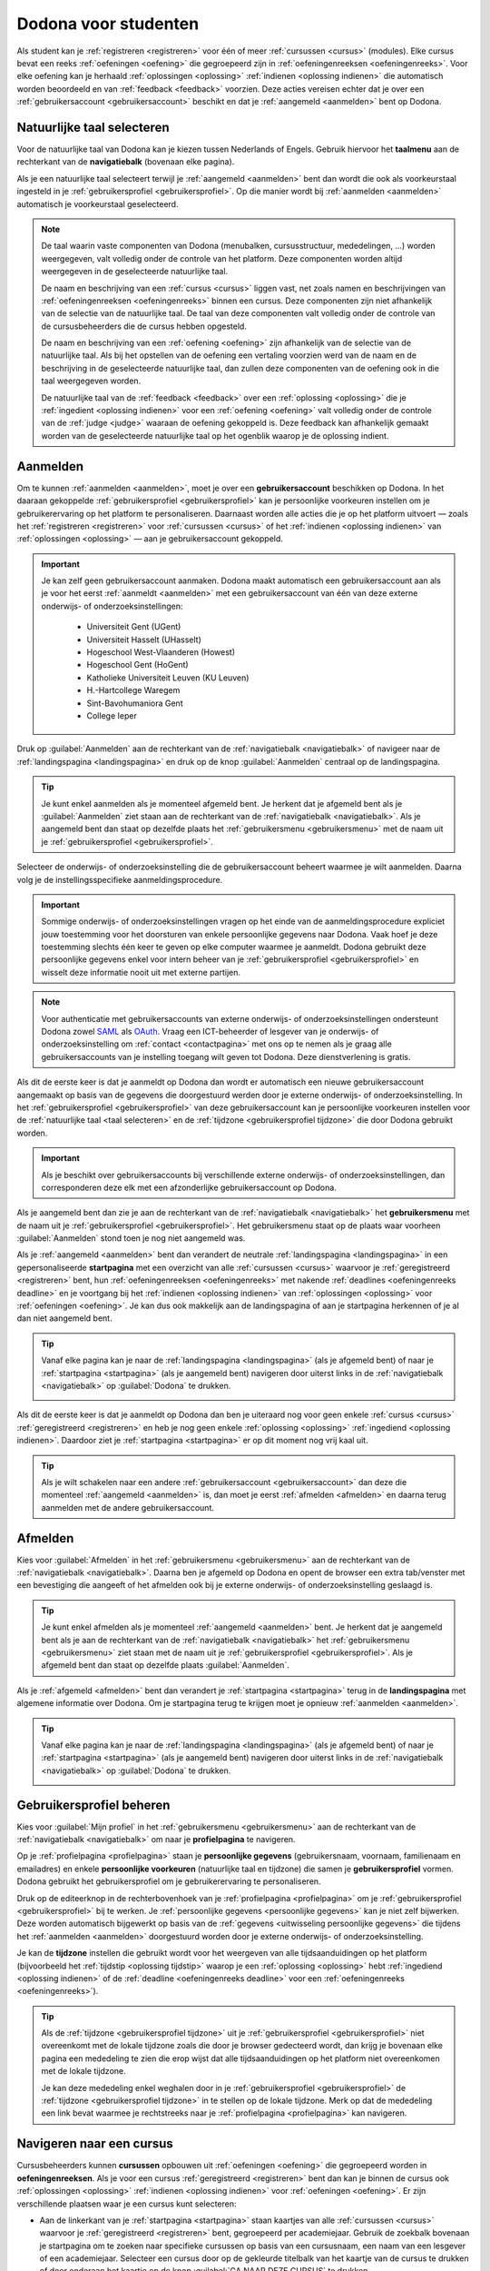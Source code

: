 .. _for_students:

.. TODO:tutorial-update: overwegen om hoofdstuk op te bouwen rond de componenten van Dodona (landingspagina, startpagina, cursusoverzicht, cursuspagina, oefeningpagina, feedbackpagina) in plaats van rond de acties die een gebruiker op het platform kan doen; zou het misschien ook iets eenvoudiger maken om per component op te lijsten wat de extra's zijn voor admins, stafleden en cursusbeheerders

Dodona voor studenten
=====================

Als student kan je :ref:`registreren <registreren>` voor één of meer :ref:`cursussen <cursus>` (modules). Elke cursus bevat een reeks :ref:`oefeningen <oefening>` die gegroepeerd zijn in :ref:`oefeningenreeksen <oefeningenreeks>`. Voor elke oefening kan je herhaald :ref:`oplossingen <oplossing>` :ref:`indienen <oplossing indienen>` die automatisch worden beoordeeld en van :ref:`feedback <feedback>` voorzien. Deze acties vereisen echter dat je over een :ref:`gebruikersaccount <gebruikersaccount>` beschikt en dat je :ref:`aangemeld <aanmelden>` bent op Dodona.

.. TODO:tutorial-update: overweeg om de meer neutrale term "module" te gebruiken in plaats van de term "cursus"


.. _taalmenu:
.. _navigatiebalk:
.. _taal selecteren:

Natuurlijke taal selecteren
---------------------------

Voor de natuurlijke taal van Dodona kan je kiezen tussen Nederlands of Engels. Gebruik hiervoor het **taalmenu** aan de rechterkant van de **navigatiebalk** (bovenaan elke pagina).

.. image:: choose_language.nl.png

.. TODO:screenshot-update: overwegen om bijschriften toe te voegen aan afbeeldingen

Als je een natuurlijke taal selecteert terwijl je :ref:`aangemeld <aanmelden>` bent dan wordt die ook als voorkeurstaal ingesteld in je :ref:`gebruikersprofiel <gebruikersprofiel>`. Op die manier wordt bij :ref:`aanmelden <aanmelden>` automatisch je voorkeurstaal geselecteerd.

.. note::

    De taal waarin vaste componenten van Dodona (menubalken, cursusstructuur, mededelingen, …) worden weergegeven, valt volledig onder de controle van het platform. Deze componenten worden altijd weergegeven in de geselecteerde natuurlijke taal.

    De naam en beschrijving van een :ref:`cursus <cursus>` liggen vast, net zoals namen en beschrijvingen van :ref:`oefeningenreeksen <oefeningenreeks>` binnen een cursus. Deze componenten zijn niet afhankelijk van de selectie van de natuurlijke taal. De taal van deze componenten valt volledig onder de controle van de cursusbeheerders die de cursus hebben opgesteld.

    .. TODO:feature-missing: nagaan of cursusinhoud taalafhankelijk kan gemaakt worden

    De naam en beschrijving van een :ref:`oefening <oefening>` zijn afhankelijk van de selectie van de natuurlijke taal. Als bij het opstellen van de oefening een vertaling voorzien werd van de naam en de beschrijving in de geselecteerde natuurlijke taal, dan zullen deze componenten van de oefening ook in die taal weergegeven worden.

    De natuurlijke taal van de :ref:`feedback <feedback>` over een :ref:`oplossing <oplossing>` die je :ref:`ingedient <oplossing indienen>` voor een :ref:`oefening <oefening>` valt volledig onder de controle van de :ref:`judge <judge>` waaraan de oefening gekoppeld is. Deze feedback kan afhankelijk gemaakt worden van de geselecteerde natuurlijke taal op het ogenblik waarop je de oplossing indient.

.. TODO:feature-update: standaardtaal instellen op Engels
.. TODO:feature-update: restyling van landingspagina; tekst bevat zelfs nog een expliciete verwijzing naar UGent
.. TODO:feature-update: link naar oefeningen nodig in navigatiebalk op landingspagina?

.. TODO:tutorial-missing: eventueel uitleggen hoe initiële instelling van de taal gebeurt; eventueel heuristiek hiervoor verfijnen indien nodig
.. TODO:tutorial-missing: aangeven waarop wordt teruggevallen indien geen vertaling voorhanden is van de naam en de beschrijving van de oefening voor de natuurlijke taal die werd ingesteld


.. _gebruikersaccount:
.. _aanmelden:

Aanmelden
---------

Om te kunnen :ref:`aanmelden <aanmelden>`, moet je over een **gebruikersaccount** beschikken op Dodona. In het daaraan gekoppelde :ref:`gebruikersprofiel <gebruikersprofiel>` kan je persoonlijke voorkeuren instellen om je gebruikerervaring op het platform te personaliseren. Daarnaast worden alle acties die je op het platform uitvoert — zoals het :ref:`registreren <registreren>` voor :ref:`cursussen <cursus>` of het :ref:`indienen <oplossing indienen>` van :ref:`oplossingen <oplossing>` — aan je gebruikersaccount gekoppeld.

.. important::

    Je kan zelf geen gebruikersaccount aanmaken. Dodona maakt automatisch een gebruikersaccount aan als je voor het eerst :ref:`aanmeldt <aanmelden>` met een gebruikersaccount van één van deze externe onderwijs- of onderzoeksinstellingen:

      * Universiteit Gent (UGent)
      * Universiteit Hasselt (UHasselt)
      * Hogeschool West-Vlaanderen (Howest)
      * Hogeschool Gent (HoGent)
      * Katholieke Universiteit Leuven (KU Leuven)
      * H.-Hartcollege Waregem
      * Sint-Bavohumaniora Gent
      * College Ieper

Druk op :guilabel:`Aanmelden` aan de rechterkant van de :ref:`navigatiebalk <navigatiebalk>` of navigeer naar de :ref:`landingspagina <landingspagina>` en druk op de knop :guilabel:`Aanmelden` centraal op de landingspagina.

.. image:: login.nl.png

.. tip::

    Je kunt enkel aanmelden als je momenteel afgemeld bent. Je herkent dat je afgemeld bent als je :guilabel:`Aanmelden` ziet staan aan de rechterkant van de :ref:`navigatiebalk <navigatiebalk>`. Als je aangemeld bent dan staat op dezelfde plaats het :ref:`gebruikersmenu <gebruikersmenu>` met de naam uit je :ref:`gebruikersprofiel <gebruikersprofiel>`.

Selecteer de onderwijs- of onderzoeksinstelling die de gebruikersaccount beheert waarmee je wilt aanmelden. Daarna volg je de instellingsspecifieke aanmeldingsprocedure.

.. image:: institution.nl.png

.. important::

    Sommige onderwijs- of onderzoeksinstellingen vragen op het einde van de aanmeldingsprocedure expliciet jouw toestemming voor het doorsturen van enkele persoonlijke gegevens naar Dodona. Vaak hoef je deze toestemming slechts één keer te geven op elke computer waarmee je aanmeldt. Dodona gebruikt deze persoonlijke gegevens enkel voor intern beheer van je :ref:`gebruikersprofiel <gebruikersprofiel>` en wisselt deze informatie nooit uit met externe partijen.

.. note::

    Voor authenticatie met gebruikersaccounts van externe onderwijs- of onderzoeksinstellingen ondersteunt Dodona zowel `SAML <https://nl.wikipedia.org/wiki/Security_Assertion_Markup_Language>`_ als `OAuth <https://nl.wikipedia.org/wiki/OAuth>`_. Vraag een ICT-beheerder of lesgever van je onderwijs- of onderzoeksinstelling om :ref:`contact <contactpagina>` met ons op te nemen als je graag alle gebruikersaccounts van je instelling toegang wilt geven tot Dodona. Deze dienstverlening is gratis.

.. _uitwisseling persoonlijke gegevens:

Als dit de eerste keer is dat je aanmeldt op Dodona dan wordt er automatisch een nieuwe gebruikersaccount aangemaakt op basis van de gegevens die doorgestuurd werden door je externe onderwijs- of onderzoeksinstelling. In het :ref:`gebruikersprofiel <gebruikersprofiel>` van deze gebruikersaccount kan je persoonlijke voorkeuren instellen voor de :ref:`natuurlijke taal <taal selecteren>` en de :ref:`tijdzone <gebruikersprofiel tijdzone>` die door Dodona gebruikt worden.

.. important::

    Als je beschikt over gebruikersaccounts bij verschillende externe onderwijs- of onderzoeksinstellingen, dan corresponderen deze elk met een afzonderlijke gebruikersaccount op Dodona.

.. _gebruikersmenu:

Als je aangemeld bent dan zie je aan de rechterkant van de :ref:`navigatiebalk <navigatiebalk>` het **gebruikersmenu** met de naam uit je :ref:`gebruikersprofiel <gebruikersprofiel>`. Het gebruikersmenu staat op de plaats waar voorheen :guilabel:`Aanmelden` stond toen je nog niet aangemeld was.

.. image:: user_menu.nl.png

.. TODO:screenshot-update: alle screenshots van acties/views die een aangemelde gebruiker kan uitvoeren zouden best geprefixed worden met de rol van de gebruiker, omdat verschillende rollen vaak ook een andere weergave krijgen; de naamgeving wordt dan <action/view>.<lang>.png voor screenshots waar geen gebruiker aangemeld is of waarvan de actie/view niet afhangt van de rol van de gebruiker, student.<action/view>.<lang>.png voor een screenshot van een aangemelde gebruiker met de rol student, staff.<action/view>.<lang>.png voor een screenshot van een aangemelde gebruiker met de rol staff, course-admin.<action/view>.<lang>.png voor een screenshot van een aangemelde gebruiker met de rol course-admin en zeus.<action/view>.<lang>.png voor een screenshot van een aangemelde gebruiker met de rol zeus

.. TODO:feature-update: nagaan of we onder de naam van de gebruiker in de navigatiebalk in het klein ook de naam van de instelling kunnen zetten waaraan de gebruiker verbonden is; op die manier kan een gebruiker met accounts van meerdere instellingen zien met welke account hij momenteel is ingelogd

.. TODO:tutorial-update: extra witruimte tussen vorige figuur en volgende paragraaf in HTML versie
.. TODO:tutorial-update: paragraaf dit volgt op vorige figuur heeft aan het begin van de eerste zin een klein beetje insprong in de LaTeX versie die weg zou moeten

.. _startpagina:

Als je :ref:`aangemeld <aanmelden>` bent dan verandert de neutrale :ref:`landingspagina <landingspagina>` in een gepersonaliseerde **startpagina** met een overzicht van alle :ref:`cursussen <cursus>` waarvoor je :ref:`geregistreerd <registreren>` bent, hun :ref:`oefeningenreeksen <oefeningenreeks>` met nakende :ref:`deadlines <oefeningenreeks deadline>` en je voortgang bij het :ref:`indienen <oplossing indienen>` van :ref:`oplossingen <oplossing>` voor :ref:`oefeningen <oefening>`. Je kan dus ook makkelijk aan de landingspagina of aan je startpagina herkennen of je al dan niet aangemeld bent.

.. tip::

    Vanaf elke pagina kan je naar de :ref:`landingspagina <landingspagina>` (als je afgemeld bent) of naar je :ref:`startpagina <startpagina>` (als je aangemeld bent) navigeren door uiterst links in de :ref:`navigatiebalk <navigatiebalk>` op :guilabel:`Dodona` te drukken.

    .. image:: navigate_to_homepage.nl.png

Als dit de eerste keer is dat je aanmeldt op Dodona dan ben je uiteraard nog voor geen enkele :ref:`cursus <cursus>` :ref:`geregistreerd <registreren>` en heb je nog geen enkele :ref:`oplossing <oplossing>` :ref:`ingediend <oplossing indienen>`. Daardoor ziet je :ref:`startpagina <startpagina>` er op dit moment nog vrij kaal uit.

.. image:: homepage.nl.png

.. tip::

    Als je wilt schakelen naar een andere :ref:`gebruikersaccount <gebruikersaccount>` dan deze die momenteel :ref:`aangemeld <aanmelden>` is, dan moet je eerst :ref:`afmelden <afmelden>` en daarna terug aanmelden met de andere gebruikersaccount.

.. TODO:tutorial-missing: beschrijving van speciale manier van aanmelden voor gebruikers met een tijdelijk account, inclusief de medeling voor gebruikers die over een tijdelijk account beschikken; nu we werken met meerdere identity providers moet de beschrijving van die boodschap ook bijgewerkt worden (verwijst nu nog naar UGent)


.. _afmelden:

Afmelden
--------

Kies voor :guilabel:`Afmelden` in het :ref:`gebruikersmenu <gebruikersmenu>` aan de rechterkant van de :ref:`navigatiebalk <navigatiebalk>`. Daarna ben je afgemeld op Dodona en opent de browser een extra tab/venster met een bevestiging die aangeeft of het afmelden ook bij je externe onderwijs- of onderzoeksinstelling geslaagd is.

.. image:: sign_out.nl.png

.. _landingspagina:

.. tip::

    Je kunt enkel afmelden als je momenteel :ref:`aangemeld <aanmelden>` bent. Je herkent dat je aangemeld bent als je aan de rechterkant van de :ref:`navigatiebalk <navigatiebalk>` het :ref:`gebruikersmenu <gebruikersmenu>` ziet staan met de naam uit je :ref:`gebruikersprofiel <gebruikersprofiel>`. Als je afgemeld bent dan staat op dezelfde plaats :guilabel:`Aanmelden`.

Als je :ref:`afgemeld <afmelden>` bent dan verandert je :ref:`startpagina <startpagina>` terug in de **landingspagina** met algemene informatie over Dodona. Om je startpagina terug te krijgen moet je opnieuw :ref:`aanmelden <aanmelden>`.

.. image:: landingpage.nl.png

.. tip::

    Vanaf elke pagina kan je naar de :ref:`landingspagina <landingspagina>` (als je afgemeld bent) of naar je :ref:`startpagina <startpagina>` (als je aangemeld bent) navigeren door uiterst links in de :ref:`navigatiebalk <navigatiebalk>` op :guilabel:`Dodona` te drukken.

    .. image:: navigate_to_homepage.nl.png


.. _profielpagina:

Gebruikersprofiel beheren
-------------------------

Kies voor :guilabel:`Mijn profiel` in het :ref:`gebruikersmenu <gebruikersmenu>` aan de rechterkant van de :ref:`navigatiebalk <navigatiebalk>` om naar je **profielpagina** te navigeren.

.. TODO:screenshot-missing: screenshot van het selecteren van mijn profiel in het gebruikersmenu

.. _persoonlijke gegevens:
.. _gebruikersprofiel:

Op je :ref:`profielpagina <profielpagina>` staan je **persoonlijke gegevens** (gebruikersnaam, voornaam, familienaam en emailadres) en enkele **persoonlijke voorkeuren** (natuurlijke taal en tijdzone) die samen je **gebruikersprofiel** vormen. Dodona gebruikt het gebruikersprofiel om je gebruikerervaring te personaliseren.

.. image:: edit_profile.nl.png

.. TODO:screenshot-update: bovenstaande screenshot moet vervangen worden door een screenshot van het selecteren van mijn profiel in het gebruikersmenu; de figuur die hier staat werd verplaatst na onderstaande paragraaf

.. TODO:feature-update: studentennummer is UGent-specifiek en hoort niet langer thuis in het gebruikersprofiel na de verruiming naar andere identity providers
.. TODO:feature-update: lijst alle cursussen van de gebruiker op in een afzonderlijk paneel (tab) waarin de listview voor de cursussen gebruikt wordt
.. TODO:feature-update: lijst alle oefeningen waaraan gebruiker gewerkt heeft op in een afzonderlijk paneel waarin een listview voor de oefeningen gebruikt wordt; gebruik tabs of filtering zodat de gebruiker snel kan zien welke oefeningen afgewerkt zijn en aan welke zij nog moet werken; eventueel aanvullen met statistieken over aantal opgeloste oefeningen
.. TODO:feature-update: lijst alle oplossingen van de gebruiker op in een afzonderlijk paneel waarin een listview voor de oplossingen gebruikt wordt; laat toe om te zoeken in de oplossingen; eventueel aanvullen met statistieken over aantal oplossingen
.. TODO:feature-update: algemene learning analytics van gebruiker toevoegen aan gebruikersprofiel

.. _gebruikersprofiel bijwerken:

Druk op de editeerknop in de rechterbovenhoek van je :ref:`profielpagina <profielpagina>` om je :ref:`gebruikersprofiel <gebruikersprofiel>` bij te werken. Je :ref:`persoonlijke gegevens <persoonlijke gegevens>` kan je niet zelf bijwerken. Deze worden automatisch bijgewerkt op basis van de :ref:`gegevens <uitwisseling persoonlijke gegevens>` die tijdens het :ref:`aanmelden <aanmelden>` doorgestuurd worden door je externe onderwijs- of onderzoeksinstelling.

.. image:: edit_profile.nl.png

.. _gebruikersprofiel tijdzone:

Je kan de **tijdzone** instellen die gebruikt wordt voor het weergeven van alle tijdsaanduidingen op het platform (bijvoorbeeld het :ref:`tijdstip <oplossing tijdstip>` waarop je een :ref:`oplossing <oplossing>` hebt :ref:`ingediend <oplossing indienen>` of de :ref:`deadline <oefeningenreeks deadline>` voor een :ref:`oefeningenreeks <oefeningenreeks>`).

.. image:: edit_timezone.nl.png

.. TODO:tutorial-missing: eventueel aangeven op welke manier de tijdzone werd ingesteld bij het aanmaken van je gebruikersaccount

.. tip::

    Als de :ref:`tijdzone <gebruikersprofiel tijdzone>` uit je :ref:`gebruikersprofiel <gebruikersprofiel>` niet overeenkomt met de lokale tijdzone zoals die door je browser gedecteerd wordt, dan krijg je bovenaan elke pagina een mededeling te zien die erop wijst dat alle tijdsaanduidingen op het platform niet overeenkomen met de lokale tijdzone.

    .. image:: wrong_timezone.nl.png

    Je kan deze mededeling enkel weghalen door in je :ref:`gebruikersprofiel <gebruikersprofiel>` de :ref:`tijdzone <gebruikersprofiel tijdzone>` in te stellen op de lokale tijdzone. Merk op dat de mededeling een link bevat waarmee je rechtstreeks naar je :ref:`profielpagina <profielpagina>` kan navigeren.

.. TODO:feature-missing: feature toevoegen waarmee je bij het bijwerken van het gebruikersprofiel meteen de tijdzone kan instellen op de lokale tijdzone zoals die door je browser gedetecteerd wordt
.. TODO:feature-missing: voorkeur voor natuurlijke taal zou ook moeten weergegeven worden in het gebruikersprofiel; die voorkeur zou daar ook moeten kunnen bijgewerkt worden

.. TODO:tutorial-missing: beschrijving van API tokens toevoegen


.. _cursus:
.. _cursus selecteren:
.. _oefeningenreeks:

Navigeren naar een cursus
-------------------------

Cursusbeheerders kunnen **cursussen** opbouwen uit :ref:`oefeningen <oefening>` die gegroepeerd worden in **oefeningenreeksen**. Als je voor een cursus :ref:`geregistreerd <registreren>` bent dan kan je binnen de cursus ook :ref:`oplossingen <oplossing>` :ref:`indienen <oplossing indienen>` voor :ref:`oefeningen <oefening>`. Er zijn verschillende plaatsen waar je een cursus kunt selecteren:

* Aan de linkerkant van je :ref:`startpagina <startpagina>` staan kaartjes van alle :ref:`cursussen <cursus>` waarvoor je :ref:`geregistreerd <registreren>` bent, gegroepeerd per academiejaar. Gebruik de zoekbalk bovenaan je startpagina om te zoeken naar specifieke cursussen op basis van een cursusnaam, een naam van een lesgever of een academiejaar. Selecteer een cursus door op de gekleurde titelbalk van het kaartje van de cursus te drukken of door onderaan het kaartje op de knop :guilabel:`GA NAAR DEZE CURSUS` te drukken.

  .. TODO:screenshot-missing: screenshot van startpagina met minstens vijf cursussen waarvoor gebruiker geregistreerd is (zodat zoekbalk getoond wordt)

  .. TODO:feature-update: academiejaar is terminologie die enkel in het hoger onderwijs gebruikt wordt; secundair onderwijs zou hier de term "schooljaar" gebruiken; zoeken naar generiekere oplossing in Dodona door bijvoorbeeld de begin- en einddatum van een module in te stellen, en dan een weergave te zien met modules die actief zijn, modules die afgelopen zijn en modules die in de toekomst zullen lopen

  .. TODO:tutorial-missing: ergens moeten we ook een plaats zoeken om de volledige uitleg te geven van de cards voor de cursussen; welke onderdelen vind een gebruiker terug op zo een card: naam cursus, academiejaar, naam lesgever(s), statistieken (aantal ingezonden oplossingen, aantal oefeningen correct opgelost), oefeningenreeksen met nakende deadlines; misschien moet dit in een nieuwe sectie "Voortgang en deadlines opvolgen"

* Het :ref:`gebruikersmenu <gebruikersmenu>` aan de rechterkant van de :ref:`navigatiebalk <navigatiebalk>` bevat onder de hoofding :guilabel:`Mijn vakken` een lijst met alle :ref:`cursussen <cursus>` waarvoor je :ref:`geregistreerd <registreren>` bent. Deze lijst is beperkt tot de cursussen van het meest recente academiejaar waarvoor je voor een cursus geregistreerd bent. Omdat de navigatiebalk op elke pagina beschikbaar is, vormt dit een snelle manier om één van de cursussen uit deze lijst te selecteren zonder dat je eerst naar je :ref:`startpagina <startpagina>` moet navigeren.

  .. image:: my_courses.nl.png

  .. TODO:screenshot-update: gebruikersmenu is niet opengeklapt waardoor pijl in het luchtledige wijst

* .. _paneel wachten op goedkeuring:

  Als je nog :ref:`registratieverzoeken <registratieverzoek>` voor :ref:`cursussen <cursus>` hebt openstaan die wachten op goedkeuring van een cursusbeheerder, dan vind je deze cursussen in het paneel :guilabel:`Wachten op goedkeuring` in de rechterkolom van je :ref:`startpagina <startpagina>`. Je kan één van deze cursussen selecteren door op de naam van de cursus te drukken.

  .. TODO:screenshot-missing: screenshot van startpagina met pijl naar paneel met cursussen die wachten op goedkeuring

* Op je :ref:`profielpagina <profielpagina>` staat een lijst met alle :ref:`cursussen <cursus>` waarvoor je :ref:`geregistreerd <registreren>` bent of waarvoor je nog een :ref:`registratieverzoek <registratieverzoek>` hebt openstaan dat wacht op goedkeuring van een cursusbeheerder. Je kan één van deze cursussen selecteren door op de naam van de cursus te drukken.

  .. TODO:screenshot-missing: screenshot van profielpagina met lijst van cursussen

  .. TODO:feature-missing: listview op profielpagina met cursussen waarvoor de gebruiker geregistreerd is en cursussen waarvoor de gebruiker nog een registratieverzoek heeft openstaan.

* .. _cursusoverzicht:

  Het **cursusoverzicht** bevat alle beschikbare :ref:`cursussen <cursus>`, gegroepeerd per academiejaar. Navigeer naar het cursusoverzicht door te drukken op de knop :guilabel:`MEER CURSUSSEN …` onderaan in de rechterkolom op je :ref:`startpagina <startpagina>`. Als je nog voor geen enkele cursus :ref:`geregistreerd <registreren>` bent, dan kan je als alternatief ook drukken op de knop :guilabel:`VERKEN CURSUSSEN` naast de afbeelding op je startpagina.

  .. TODO:feature-update: optie "cursussen" of "cursusoverzicht" zou beschikbaar moeten zijn in het gebruikersmenu, in plaats van de tab "Admin" zoals nu het geval is; op die manier krijgt de student vanaf elke pagina rechtstreeks toegang tot het cursusoverzicht
  .. TODO:feature-update: vervang de tekst op de knop "MEER CURSUSSEN …" in de rechterkolom van de startpagina door de tekst "CURSUSOVERZICHT"; misschien wordt deze knop zelfs overbodig als er een item wordt toegevoegd aan het gebruikersmenu

  .. image:: explore_courses.nl.png

  .. TODO:screenshot-update: blijft de feature met "cursussen" in de navigatiebalk behouden? indien niet, dan moet de pijl weg in de screenshot; anders moet deze optie ook in de tekst besproken worden

  Gebruik de zoekbalk bovenaan het cursusoverzicht om te zoeken naar specifieke cursussen op basis van een cursusnaam, een naam van een lesgever of een academiejaar. Selecteer een cursus door op de gekleurde titelbalk van het kaartje van de cursus te drukken of door onderaan het kaartje op de knop :guilabel:`GA NAAR DEZE CURSUS` te drukken.

  .. TODO:tutorial-missing: uitleggen hoe studenten kunnen zien welke cursussen open staan voor registratie, en voor welke cursussen een registratieverzoek moet ingediend worden; op die ogenblik lijkt dit nog niet te zien in het cursusoverzicht

  .. image:: courses.nl.png

  .. TODO:screenshot-update: werk met volwaardige cursussen in plaats van dummy cursussen

  .. TODO:tutorial-missing: uitleg over gebruikte symbolen op kaartje van een cursus in het cursusoverzicht en op je startpagina

.. _cursuspagina:

Na :ref:`selectie <cursus selecteren>` van een :ref:`cursus <cursus>` navigeer je naar de **cursuspagina**.

.. image:: deadline_series.nl.png

.. _oefeningenreeks deadline:

Aan de bovenkant van de :ref:`cursuspagina <cursuspagina>` staat een beschrijving van de :ref:`cursus <cursus>`. Daaronder staan de :ref:`oefeningenreeksen <oefeningenreeks>` met de :ref:`oefeningen <oefening>` van de cursus. Voor elke oefeningenreeks kan er door een cursusbeheerder optioneel een **deadline** ingesteld zijn die dan naast de naam van de oefening wordt weergegeven. Bij weergave van de deadline wordt rekening gehouden met de :ref:`tijdzone <gebruikersprofiel tijdzone>` uit je :ref:`gebruikersprofiel <gebruikersprofiel>`. Deadlines worden in het groen weergegeven als ze nog niet verstreken zijn, en in het rood als ze reeds verstreken zijn.

.. tip::

    Als je binnen een :ref:`cursus <cursus>` aan het werken bent dan verschijnt de naam van de cursus naast :guilabel:`Dodona` aan de linkerkant van de :ref:`navigatiebalk <navigatiebalk>`. Door in de navigatiebalk op de naam van de cursus te drukken, navigeer je terug naar de bovenkant van de :ref:`cursuspagina <cursuspagina>`.

  .. TODO:screenshot-missing: screenshot van navigatiebalk met naam van cursus in breadcrumb

.. TODO:feature-update: Blijkbaar is de terminologie die gebruikt wordt voor de status voor een gebruiker van een oefening in een oefeningenreeks en voor de status van een oplossing niet dezelfde, terwijl de eerst doorgaans toch van de tweede wordt afgeleid; zo zien we bijvoorbeeld de combinatie correct/Correct (let op het verschil in hoofdletter) en verkeerd/Fout. We kunnen deze terminologie beter consistent maken.

Onder de naam van een :ref:`oefeningenreeks <oefeningenreeks>` staat optioneel een beschrijving, met daaronder een oplijsting van alle :ref:`oefeningen <oefening>` uit de reeks. De lijst toont voor elke oefening :ref:`statistieken <oefeningenreeks statistieken>` en je :ref:`status <oefening status>`. Vóór elke oefening in de lijst staat ook een :ref:`icoontje <oefening icoontje>` dat correspondeert met je status voor de oefening.

.. belangrijk::

    Dezelfde :ref:`oefening <oefening>` kan voorkomen in meerdere :ref:`cursussen <cursus>`. De :ref:`statistieken <oefeningenreeks statistieken>` en je :ref:`status <oefening status>` voor de oefening zijn dan doorgaans niet hetzelfde omdat ze voor elke cursus afzonderlijk bepaald worden en je telkens :ref:`oplossingen <oplossing>` :ref:`indient <oplossing indienen>` binnen een bepaalde cursus.

    Dezelfde :ref:`oefening <oefening>` kan ook voorkomen in meerdere :ref:`oefeningenreeksen <oefeningenreeks>` van een :ref:`cursus <cursus>`. Ook dan zijn de :ref:`statistieken <oefeningenreeks statistieken>` en je :ref:`status <oefening status>` voor de oefening niet noodzakelijk hetzelfde omdat de status afhangt van de :ref:`deadlines <oefeningenreeks deadline>` van de oefeningenreeksen. Als er geen deadline werd ingesteld of als dezelfde deadline werd ingesteld voor de oefeningenreeksen, dan zijn de statistieken en je status voor de oefening per definitie wel hetzelfde.

.. _oefeningenreeks statistieken:

De **statistieken** van een :ref:`oefening <oefening>` uit een :ref:`oefeningenreeks <oefeningenreeks>` bestaan uit twee getallen :math:`c/i`. Daarbij staat :math:`i` voor het aantal gebruikers (studenten en cursusbeheerders) dat in de cursus al minstens één :ref:`oplossing <oplossing>` heeft :ref:`ingediend <oplossing indienen>` voor de oefening en :math:`c` voor het aantal gebruikers (studenten en cursusbeheerders) dat in de cursus al minstens één *correcte* oplossing heeft ingediend voor de oefening.

.. _oefening status:
.. _oefening icoontje:

Je **status** voor een :ref:`oefening <oefening>` uit een :ref:`oefeningenreeks <oefeningenreeks>` wordt bepaald op basis van de :ref:`oplossing <oplossing>` die je als laatste in de :ref:`cursus <cursus>` hebt :ref:`ingediend <oplossing indienen>` voor de oefening. Als er een :ref:`deadline <oefeningenreeks deadline>` werd ingesteld voor de oefeningenreeks, dan is dit de laatst ingediende oplossing voorafgaand aan de deadline. In de oefeningenreeks zie je vóór elke oefening ook een **icoontje** dat correspondeert met je status voor de oefening. Als je in een oefeningenreeks drukt op je status voor een oefening, dan navigeer je naar de :ref:`oplossing <oplossing>` die gebruikt werd om de status te bepalen (als je effectief een oplossing hebt ingediend op basis waarvan de status kon bepaald worden).

Mogelijke weergaven van je :ref:`status <oefening status>` vóór het verstrijken van de :ref:`deadline <oefeningenreeks deadline>` of als er geen deadline is ingesteld:

.. list-table::
  :header-rows: 1

  * - status
    - icoontje
    - weergegeven als je

  * - :guilabel:`niet opgelost`
    - .. image::
    - geen :ref:`oplossing <oplossing>` hebt :ref:`ingediend <oplossing indienen>` (vóór de :ref:`deadline <oefeningenreeks deadline>`)

  * - :ref:`status <oplossing status>` van laatst ingediende :ref:`oplossing <oplossing>`
    - .. image::
    - minstens één :ref:`oplossing <oplossing>` hebt :ref:`ingediend <oplossing indienen>` (vóór de :ref:`deadline <oefeningenreeks deadline>`)

.. TODO:screenshot-missing: iconen toevoegen die corresponderen met elke status

Mogelijke weergaven van je :ref:`status <oefening status>` nadat de :ref:`deadline <oefeningenreeks deadline>` verstreken is:

.. list-table::
  :header-rows: 1

  * - status
    - icoontje
    - weergegeven als je

  * - :guilabel:`correct` (groen)
    - .. image::
    - laatst :ref:`ingediende <oplossing indienen>` :ref:`oplossing <oplossing>` vóór de :ref:`deadline <oefeningenreeks deadline>` correct is

  * - :guilabel:`deadline gemist` (rood)
    - .. image::
    - geen :ref:`oplossingen <oplossing>` hebt :ref:`ingediend <oplossing indienen>` vóór de :ref:`deadline <oefeningenreeks deadline>` of als je laatst ingediende oplossing vóór de deadline niet correct is

.. TODO:screenshot-missing: iconen toevoegen die corresponderen met elke status

.. important::

    Als je **vóór het verstrijken van de deadline** van een :ref:`oefeningenreeks <oefeningenreeks>` een :ref:`oplossing <oplossing>` :ref:`indient <oplossing indienen>` voor een :ref:`oefening <oefening>` uit de oefeningenreeks, dan kan je :ref:`status <oefening status>` voor de oefening in de oefeningenreeks nog wijzigen omdat die status altijd gebaseerd is op je laatst ingediende oplossing vóór de :ref:`deadline <oefeningenreeks deadline>`. Het is dus je eigen verantwoordelijkheid om ervoor te zorgen dat je laatst ingediende oplossing vóór de deadline ook je meest correcte oplossing is. Je kan eventueel een voorgaande :ref:`oplossing <oplossing>` selecteren en :ref:`opnieuw indienen <oplossing opnieuw indienen>`.

    .. _waarschuwingssymbool:

    Dodona toont een **waarschuwingssymbool** naast je :ref:`status <oefening status>` van een :ref:`oefening <oefening>` in een :ref:`oefeningenreeks <oefeningenreeks>` en in de lijst met :ref:`recente oefeningen <recente oefeningen>` op je :ref:`startpagina <startpagina>` als je laatst :ref:`ingediende <oplossing indienen>` :ref:`oplossing <oplossing>` voor de oefening vóór de :ref:`deadline <oefeningenreeks deadline>` van de oefeningenreeks een :ref:`status <oefening status>` heeft die slechter is dan de status van een oplossing voor de oefening die je daarvoor hebt ingediend. Je kan eventueel een voorgaande oplossing selecteren en :ref:`opnieuw indienen <oplossing opnieuw indienen>`.

    .. image:: deadline_series_warning.nl.png

    Als je **na het verstrijken van de deadline** van een :ref:`oefeningenreeks <oefeningenreeks>` een :ref:`oplossing <oplossing>` :ref:`indient <oplossing indienen>` voor een :ref:`oefening <oefening>` uit een :ref:`oefeningenreeks <oefeningenreeks>`, dan zal je :ref:`status <oefening status>` voor de oefening in de oefeningenreeks daardoor nooit wijzigen. Je status voor een oefening in een oefeningenreeks wordt immers bepaald op basis van je laatst ingediende oplossing vóór de :ref:`deadline <oefeningenreeks deadline>`.

.. TODO:tutorial-missing: aangeven wat er expliciet bedoeld wordt met "een status die slechter is dan"

.. _oefeningenreeks menu:

In het menu van een :ref:`oefeningenreeks <oefeningenreeks>` vind je de volgende opties:

:guilabel:`Toon overzicht`

    Toont een overzicht waarin de namen en beschrijvingen van alle :ref:`oefeningen <oefening>` uit de :ref:`oefeningenreeks <oefenigenreeks>` netjes onder elkaar staan. Onder elke beschrijving staat ook je :ref:`status <oefening status>` voor de oefening. Als je op de status drukt dan navigeer je naar de :ref:`oplossing <oplossing>` die gebruikt werd om je status te bepalen (als je effectief een oplossing hebt :ref:`ingediend <oplossing indienen>` op basis waarvan je status kon bepaald worden).

    .. _oefeningenreeks afdrukken:

    .. tip::

        Dit overzicht is handig als je een afgedrukte versie wil van alle :ref:`oefeningen <oefening>` uit een :ref:`oefeningenreeks <oefeningenreeks>`. Dodona voorziet dezelfde verzorgde opmaak als bij het :ref:`afdrukken <oefening afdrukken>` van een individuele oefening.

:guilabel:`Oplossingen downloaden`

    Downloadt een ZIP-bestand dat voor elke :ref:`oefening <oefening>` uit de :ref:`oefeningenreeks <oefeningenreeks>` de :ref:`oplossing <oplossing>` bevat die gebruikt werd om je :ref:`status <oefening status>` voor de oefening te bepalen (als je effectief een oplossing hebt :ref:`ingediend <oplossing indienen>` op basis waarvan je status kon bepaald worden voor de oefening).

.. TODO:feature-update: gedownload ZIP-bestand bevat (lege) bestanden voor alle oefeningen waarvoor geen oplossing werd ingediend; deze bestanden zouden niet mogen voorkomen in het ZIP-bestand
.. TODO:feature-update: gedownload ZIP-bestand bevat bestanden met de extensie .txt voor JavaScript oplossingen en bestanden met de extensie .py voor Python oplossingen; geef JavaScript oplossingen de gebruikelijke extensie .js


.. _manuele registratieprocedure:
.. _registreren:

Registreren voor een cursus
---------------------------

Als je navigeert naar een :ref:`cursus <cursus>` waarvoor je nog niet geregistreerd bent, dan zie je bovenaan de :ref:`cursuspagina <cursuspagina>` een paneel dat aangeeft of en hoe je je voor de cursus kan **registreren**. Hierbij zijn er drie mogelijkheden:

.. TODO:feature-update: toon het registratiepaneel over de volledige breedte aan de bovenkant van de cursuspagina (boven de beschrijving)

* .. _open registratie:

  De :ref:`cursus <cursus>` werkt met **open registratie**, wat betekent dat iedereen voor de cursus kan registreren zonder expliciete goedkeuring van een cursusbeheerder. Druk op de knop :guilabel:`REGISTREREN` om je voor de cursus te registreren.

  .. image:: register.nl.png

  .. TODO:screenshot-update: overal zelfde marge laten rond (boven, onder, links en rechts) de rand van mededeling; kan de screenshot-bot automatisch een bepaalde component uitknippen uit een webpagina, waarbij je ook de marge kan instellen?

* .. _gemodereerde registratie:
  .. _registratieverzoek:

  De :ref:`cursus <cursus>` werkt met **gemodereerde registratie**, wat betekent dat je een **registratieverzoek** kunt indienen dat daarna dient goedgekeurd of afgekeurd te worden door een cursusbeheerder. Pas wanneer je registratieverzoek wordt goedgekeurd, ben je ook effectief geregistreerd voor de cursus. Druk op de knop :guilabel:`REGISTRATIEVERZOEK INDIENEN` om een registratieverzoek voor de cursus in te dienen.

  .. image:: moderated_register.nl.png

  Zolang je registratieverzoek nog niet werd goedgekeurd of afgekeurd door een cursusbeheerder, verschijnt in het paneel bovenaan de :ref:`cursuspagina <cursuspagina>` de boodschap :guilabel:`Je staat al op de wachtlijst.` en wordt de cursus opgelijst in het paneel :guilabel:`Wachten op goedkeuring` in de rechterkolom van je :ref:`startpagina <startpagina>`.

  .. image:: moderated_waiting.nl.png

* .. _gesloten registratie:

  De :ref:`cursus <cursus>` werkt met **gesloten registratie**, wat betekent dat je geen :ref:`registratieverzoek <registratieverzoek>` kunt indienen voor de cursus.

  .. image:: closed_registration.nl.png

.. TODO:feature-update: tekst van gemodereerde registratie vervangen door "Je moet een registratieverzoek indienen dat eerst moet goedgekeurd worden door een cursusbeheerder voor je toegang krijgt tot de cursus." (huidige term "vak" komt nergens anders voor op Dodona)
.. TODO:feature-update: tekst van gemodereerde registratie na indienen van registratieverzoek vervangen door "Je hebt al een registratieverzoek ingediend voor deze cursus. Je krijgt toegang tot de cursus zodra dit registratieverzoek wordt goedgekeurd door een cursusbeheerder."
.. TODO:feature-update: tekst "Je staat al op de wachtlijst." weglaten omdat bovenstaande tekst al aangeeft dat er niet nog eens een registratieverzoek kan ingediend worden; in plaats daarvan moet de student de kans krijgen om zich uit te schrijven uit de cursus (als goedkeuring van het registratieverzoek bijvoorbeeld te lang op zich laat wachten)

.. TODO:tutorial-missing: aangeven wat er gebeurt als een cursusbeheerder de registratie goedkeurt/afkeurt; automatische email naar de student?

.. note::

    Op een :ref:`cursuspagina <cursuspagina>` kan je enkel de beschrijving en de :ref:`oefeningenreeksen <oefeningenreeks>` zien als je voor de :ref:`cursus <cursus>` :ref:`geregistreerd <registreren>` bent of als de cursus werkt met :ref:`open registratie <open registratie>`.

Zodra je voor een :ref:`cursus <cursus>` :ref:`geregistreerd <registreren>` bent, verschijnt er een kaartje van de cursus aan de linkerkant van je :ref:`startpagina <startpagina>` en wordt de cursus opgelijst op je :ref:`profielpagina <profielpagina>`. Als de cursus wordt aangeboden in het meest recente academiejaar waarvoor je voor een cursus geregistreerd bent, dan wordt de cursus ook opgelijst onder :guilabel:`Mijn vakken` in het :ref:`gebruikersmenu <gebruikersmenu>` aan de rechterkant van de :ref:`navigatiebalk <navigatiebalk>`.

.. image:: my_courses.nl.png

.. TODO:tutorial-missing: aangeven wat de statistieken betekenen op het kaartje van de nieuw aangemaakte cursus
.. TODO:tutorial-missing: aangeven wat de statistieken betekenen in het paneel aan de rechterkant van de startpagina
.. TODO:tutorial-missing: behandeling van deadlines moet ergens ander staan.
.. Als er deadlines zijn voor de cursussen waar je bent voor ingeschreven zullen deze ook op de startpagina te zien zijn.

.. _registratielink:

Naast de mogelijkheid om zelf naar een :ref:`cursus <cursus>` te navigeren en op de :ref:`cursuspagina <cursuspagina>` de registratieprocedure te doorlopen, bestaat ook de mogelijkheid dat je een **registratielink** ontvangt (bijvoorbeeld per email van een lesgever). Door op de registratielink te drukken, wordt de registratieprocedure opgestart voor een specifieke cursus en hoef je dus zelf niet meer naar de cursus te navigeren. De registratieprocedure blijft net zoals bij :ref:`manuele registratie <manuele registratieprocedure>` wel afhankelijk van het feit of de cursus werkt met :ref:`open registratie <open registratie>`, :ref:`gemodereerde registratie <gemodereerde registratie>` of :ref:`gesloten registratie <gesloten registratie>`.


.. _uitschrijven:

Uitschrijven uit een cursus
---------------------------

Als je navigeert naar een :ref:`cursus <cursus>` waarvoor je :ref:`geregistreerd <registreren>` bent of waarvoor je nog een :ref:`registratieverzoek <registratieverzoek>` hebt openstaan, dan zie je onder de beschrijving van de cursus op de :ref:`cursuspagina <cursuspagina>` een knop :guilabel:`UITSCHRIJVEN` waarmee je je kunt uitschrijven uit de cursus.

.. image:: unregister.nl.png

Hierdoor verdwijnt het kaartje van de :ref:`cursus <cursus>` aan de linkerkant van je :ref:`startpagina <startpagina>` en wordt de cursus niet langer opgelijst op je :ref:`profielpagina <profielpagina>`. Als de cursus werd opgelijst onder :guilabel:`Mijn vakken` in het :ref:`gebruikersmenu <gebruikersmenu>` aan de rechterkant van de :ref:`navigatiebalk <navigatiebalk>`, dan verdwijnt de cursus ook uit die lijst. Als de cursus werd opgelijst in het paneel :guilabel:`Wachten op goedkeuring` in de rechterkolom van je :ref:`startpagina <startpagina>`, dan verdwijnt de cursus ook uit die lijst.


.. _oefening:
.. _oefening selecteren:

Navigeren naar een oefening
---------------------------

Lesgevers kunnen **oefeningen** opstellen waarvoor je :ref:`oplossingen <oplossing>` kunt :ref:`indienen <oplossing indienen>`. Cursusbeheerders kunnen deze oefeningen aan hun :ref:`cursussen <cursus>` toevoegen. Daardoor zijn er verschillende plaatsen waar je een oefening kunt selecteren:

* Op een :ref:`cursuspagina <cursuspagina>` kan je een :ref:`oefening <oefening>` selecteren uit een :ref:`oefeningenreeks <oefeningenreeks>` door op de naam van de oefening te drukken.

  .. TODO:screenshot-missing: screenshot van oefeningenreeks met pijl naar naam van oefening waarop je kan klikken

  .. TODO:feature-missing: voorzien dat studenten binnen een cursus nog extra oefeningen kunnen selecteren, waarbij de submissions dan ook aan die cursus gelinkt zijn; deze oefeningen moeten dan ook op één of andere manier zichtbaar gemaakt worden op de cursuspagina; kunnen deze extra oefeningen enkel aan de cursus gelinkt worden, of kunnen ze ook aan een specifieke reeks in de cursus gelinkt worden?

* .. _recente oefeningen:

  .. oefening uit reeksen met deadlines selecteren op de startpagina

  Het bovenste paneel in de rechterkolom van je :ref:`startpagina <startpagina>` bevat een lijst :guilabel:`RECENTE OEFENINGEN` met maximaal vijf :ref:`oefeningen <oefening>` waar je het laatst :ref:`oplossingen <oplossing>` voor :ref:`ingediend <oplossing indienen>` hebt over alle cursussen heen. In de lijst zie je vóór elke oefening ook een :ref:`icoontje <oefening icoontje>` dat correspondeert met je :ref:`status <oefening status>` voor de oefening. Selecteer een oefening uit de lijst door op de naam van de oefening te drukken. Op die manier kan je snel oefeningen selecteren waaraan je recent gewerkt hebt.

  .. image:: exercise_submissions_page.nl.png

  .. TODO:screenshot-update: naam van dit screenshot moet beter gekozen worden

.. TODO:tutorial-missing: oefening selecteren uit de lijst met alle beschikbare oefeningen; hiervoor moeten we eerst nog nagaan op welke manier studenten deze lijst te zien krijgen

.. _oefeningpagina:

Na :ref:`selectie <oefening selecteren>` van een :ref:`oefening <oefening>` krijg je de **oefeningpagina** te zien.

.. image:: exercise_start.nl.png

.. TODO:screenshot-update: bijschrift toevoegen aan figuur met link naar oefening op Dodona

.. tip::

    Als je een actie aan het uitvoeren bent op een :ref:`oefening <oefening>` dan verschijnt de naam van de oefening naast :guilabel:`Dodona` aan de linkerkant van de :ref:`navigatiebalk <navigatiebalk>`, eventueel voorafgegaan door de naam van de :ref:`cursus <cursus>` en de naam van de :ref:`oefeningenreeks <oefeningenreeks>` waaruit je de oefening :ref:`geselecteerd <oefening selecteren>` hebt. Door in de navigatiebalk op de naam van de oefening te drukken, navigeer je naar de bovenkant van de :ref:`oefeningpagina <oefeningpagina>`. Door in de navigatiebalk op de naam van de oefeningenreeks te drukken, navigeer je naar de oefeningenreeks op de :ref:`cursuspagina <cursuspagina>`. Door in de navigatiebalk op de naam van de cursus te drukken, navigeer je naar de cursuspagina.

    .. TODO:screenshot-missing: in notitie screenshot met breadcrumbs toevoegen, met pijlen naar de verschillende onderdelen van de breadcrumb

Bovenaan de :ref:`oefeningpagina <oefeningpagina>` staat een paneel met de naam en de beschrijving van de :ref:`oefening <oefening>`. De weergave van deze componenten is afhankelijk van de :ref:`geselecteerde <taal selecteren>` natuurlijk taal. Als bij het opstellen van de oefening een vertaling voorzien werd van de naam en de beschrijving in de geselecteerde natuurlijke taal, dan zullen deze componenten van de oefening ook in die taal weergegeven worden.

.. _oefening afdrukken:

.. tip::

    Dodona voorziet een verzorgde opmaak bij het afdrukken van een :ref:`oefeningpagina <oefeningpagina>`. Daarbij worden sommige componenten die je in een browser te zien krijgt automatisch verborgen bij het afdrukken. Enkel de naam en de beschrijving van de :ref:`oefening <oefening>` worden afgedrukt.

    Bovendien is het mogelijk dat bij het opstellen van de :ref:`oefening <oefening>` bepaalde componenten uit de beschrijving expliciet werden verboren in de afdrukbare versie (bijvoorbeeld interactieve componenten zoals afspeelbare videofragmenten) of dat er extra componenten aan de beschrijving werden toegevoegd die enkel zichtbaar zijn in de afdrukbare versie (bijvoorbeeld een statische afbeelding als alternatief voor een videofragment).

.. TODO:tutorial-missing: eenmaal de sidebar beschikbaar is, moeten we ook aangeven hoe je makkelijk andere oefeningen van dezelfde oefeningenreeks kan selecteren


.. _code editor:
.. _oplossing indienen:

Indienen van een oplossing
--------------------------

.. TODO:tutorial-update: omschrijven wat er gebeurt als je een oplossing wilt indienen zonder dat je aangemeld bent
.. TODO:tutorial-update: omschrijven wat er gebeurt als je een oplossing wilt indienen voor een cursus met open registratie waarvoor je nog niet geregistreerd bent

Op een :ref:`oefeningpagina <oefeningpagina>` staat onder het paneel met de beschrijving van de :ref:`oefening <oefening>` een tweede paneel waarmee je een :ref:`oplossing <oplossing>` kan indienen voor de oefening. Druk hiervoor op de tab :guilabel:`Indienen` als deze tab niet geselecteerd was en plaats de programmacode van je oplossing in de **code editor**. Druk daarna op de indienknop in de rechtbovenhoek van het paneel om je oplossing in te dienen.

.. image:: exercise_before_submit.nl.png

.. tip::

    Voor het schrijven van software maken programmeurs gebruik van een geavanceerde ontwikkelingsomgeving: een zogenaamde `Integrated Development Environment <https://nl.wikipedia.org/wiki/Integrated_development_environment>`_ of kortweg IDE. Voorbeelden hiervan zijn `PyCharm <https://www.jetbrains.com/pycharm/specials/pycharm/pycharm.html>`_ voor `Python <https://www.python.org/>`_ of `IntelliJ IDEA <https://www.jetbrains.com/idea/>`_ voor `Java <https://java.com/>`_. Let wel, het schrijven van programma's in dergelijke omgevingen moet evenwel nog altijd door een programmeur gebeuren. Alleen zijn er heel wat extra hulpmiddelen om het schrijven van programmacode te ondersteunen en om administratie bij te houden die grote softwareprojecten met zich meebrengen.

    Om een aantal belangrijke redenen **raden we ten stelligste af om rechtstreeks programmacode te schrijven in de code editor van Dodona**. In plaats daarvan adviseren we om een IDE te gebruiken voor het schrijven, uitvoeren, testen en debuggen van programmacode. Voer je programmacode eerst uit op een aantal testgevallen om na te gaan dat ze geen grammaticale en logische fouten meer bevat. Gebruik daarvoor bijvoorbeeld de testgevallen die in de beschrijving van de oefening gegeven werden. Aangezien zelfs de meest doorgewinterde programmeur bijna nooit programmacode schrijft die meteen kan uitgevoerd worden zonder fouten te produceren, bieden IDEs heel wat ondersteuning voor het debuggen van programmacode. Leer werken met de debugger van je IDE om daarmee logische fouten op te sporen en daaraan te remediëren in je programmacode.

    Dien je programmacode pas in op Dodona als je ervan overtuigd bent dat ze geen fouten meer bevat en als je ze wilt uittesten op een groter aantal testgevallen. Selecteer hiervoor de programmacode in de code editor van je IDE, kopiëren ze naar het klembord en plak ze daarna in de code editor van Dodona. Op die manier leer je je programmeervaardigheden generiek in te zetten om andere programmeeropdrachten aan te pakken dan enkel de oefeningen uit Dodona.

.. TODO:tutorial-update: bespreken van de mogelijkheid om een plugin te gebruiken of ontwikkelen voor je IDE waarmee je rechtstreeks vanuit de IDE broncode kan indienen op Dodona (voor een bepaalde oefening en in een bepaalde cursus)

Na het :ref:`indienen <oplossing indienen>` van een :ref:`oplossing <oplossing>` wordt automatisch de tab :guilabel:`Oplossingen` geselecteerd. Deze tab bevat een overzicht van alle oplossingen die je in de :ref:`cursus <cursus>` hebt ingediend voor de :ref:`oefening <oefening>`. Deze oplossingen worden in het overzicht opgelijst in omgekeerde chronologische volgorde (meest recente bovenaan), waardoor de oplossing die je net hebt ingediend helemaal bovenaan staat. Het overzicht bevat voor elke oplossing het :ref:`tijdstip van indienen <oplossing tijdstip>`, de :ref:`status <oplossing status>` en een korte :ref:`samenvatting <oplossing samenvatting>` van de :ref:`feedback <feedback>`. In het overzicht zie je vóór elke oplossing ook een :ref:`icoontje <oplossing icoontje>` dat correspondeert met de :ref:`status <oplossing status>` van de oplossing.

.. _oplossing wachtrij:
.. _oplossing beoordelingsproces:

Om overbelasting van het platform tegen te gaan, worden :ref:`oplossingen <oplossing>` niet onmiddellijk beoordeeld na het :ref:`indienen <oplossing indienen>` maar worden ze eerst in een **wachtrij** geplaatst. Zolang een oplossing in de wachtrij staat heeft ze de :ref:`status <oplossing status>` :guilabel:`In de wachtrij…`. Van zodra het platform klaar is om een oplossing te beoordelen, wordt de eerst ingediende oplossing uit de wachtrij (*first-in-first-out*) geselecteerd en :ref:`beoordeeld <feedback>` door een :ref:`judge <judge>`. Tijdens het beoordelen heeft een oplossing de status :guilabel:`Aan het uitvoeren…`.

.. note::

    Je kan het :ref:`beoordelingsproces <oplossing beoordelingsproces>` van een :ref:`oplossing <oplossing>` niet annuleren. Terwijl een oplossing in de :ref:`wachtrij <oplossing wachtrij>` staat en terwijl de :ref:`judge <judge>` bezig is om de oplossing te beoordelen, wordt de indienknop op de :ref:`oefeningpagina <oefeningpagina>` buiten werking gesteld en kan je geen nieuwe :ref:`oplossing indienen <oplossing indienen>`. Ook dit is een maatregel om overbelasting van het platform tegen te gaan. Nog een reden dus om te wachten met :ref:`indienen <oplossing indienen>` tot je jezelf ervan vergewist hebt dat je oplossing geen fouten meer bevat.

    .. TODO:feature-missing: mogelijkheid aanbieden om het beoordelingsproces van een oplossing te annuleren; als dit gebeurt wordt de oplossing terug geopend in de code editor op de oefeningpagina; vereist een nieuwe status "beoordeling geannuleerd" met eventueel in de korte samenvatting een aanduiding wie de beoordeling heeft geannuleerd (student of lesgever) en wanneer dit gebeurd is; een lesgever zou eventueel zelf ook een korte samenvatting kunnen geven waarom hij de oplossing geannuleerd heeft; bij uitbreiding zou deze status ook kunnen gebruikt worden om een oplossing die volledig beoordeeld was toch nog te annuleren, bijvoorbeeld omwille van plagiaat; daarmee stappen we dus in een scenario waarbij een cursusbeheerder achteraf (na het judgen) de status van een oplossing nog zou kunnen wijzigen

Zodra de :ref:`judge <judge>` klaar is met het beoordelen van je :ref:`oplossing <oplossing>` krijgt ze haar finale :ref:`status <oplossing status>` en wordt de :ref:`feedbackpagina <feedbackpagina>` met gedetailleerde feedback over de oplossing automatisch weergegeven in een nieuwe tab :guilabel:`Feedback`.

.. image:: exercise_feedback_correct_tab.nl.png

.. tip::

    Er zit geen beperking op het aantal keer dat je een :ref:`oplossing <oplossing>` kan :ref:`indienen <oplossing indienen>` voor een :ref:`oefening <oefening>`. Gebruik de :ref:`feedback <feedback>` die de :ref:`judge <judge>` heeft aangeleverd om je oplossing te corrigeren of verder te verfijnen.


.. _oplossing:
.. _oplossingenoverzicht:

Navigeren naar een oplossing
----------------------------

Binnen een :ref:`cursus <cursus>` kun je **oplossingen** :ref:`indienen <oplossing indienen>` voor de :ref:`oefeningen <oefening>` uit de cursus. Er zijn verschillende plaatsen waar je een **overzicht** kunt krijgen van je oplossingen:

* Kies :guilabel:`Mijn oplossingen` in het :ref:`gebruikersmenu <gebruikersmenu>` aan de rechterkant van de :ref:`navigatiebalk <navigatiebalk>` of druk op de statistiek :guilabel:`Inzendingen` in het paneel in de rechterkolom van je :ref:`startpagina <startpagina>` voor een overzicht van al je :ref:`oplossingen <oplossing>`.

  .. image:: all_submissions.nl.png

* Druk op de statistiek :guilabel:`Inzendingen` in het kaartje van een cursus op je :ref:`startpagina <startpagina>` of op de :ref:`cursuspagina <cursuspagina>` voor een overzicht van alle :ref:`oplossingen <oplossing>` die je binnen de :ref:`cursus <cursus>` hebt :ref:`ingediend <oplossing indienen>`.

  .. image:: course_submissions.nl.png

* Selecteer de tab :guilabel:`Oplossingen` op een :ref:`oefeningpagina <oefeningpagina>` voor een overzicht van alle :ref:`oplossingen <oplossing>` die je hebt :ref:`ingediend <oplossing indienen>` voor de :ref:`oefening <oefening>`. Als je de oefening :ref:`geselecteerd <cursus selecteren>` hebt binnen een :ref:`cursus <cursus>`, dan is het overzicht bijkomend beperkt tot alle oplossingen die je binnen de cursus hebt ingediend.

  .. image:: exercise_submissions_tab.nl.png

  .. TODO:screenshot-update: zorg ervoor dat de tab "Oplossingen" geselecteerd, zodat je meteen ook het overzicht van de oplossingen ziet

* Druk in een :ref:`oefeningenreeks <oefeningenreeks>` op het groter dan symbool aan de rechterkant van een :ref:`oefening <oefening>` voor een overzicht van alle :ref:`oplossingen <oplossing>` die je binnen de :ref:`cursus <cursus>` hebt :ref:`ingediend <oplossing indienen>` voor de oefening.

  .. image:: exercise_submissions_page.nl.png

  .. TODO:screenshot-update: dit is niet de juiste afbeelding die hoort bij de tekst erboven

.. TODO:feature-update: Dodona is inconsistent in zijn vertaling van de term "submission" voor oplossingen; in gebruikersmenu en in de tab op de oefeningpagina wordt de term "oplossingen" gebruikt; in de kaartjes van de cursussen wordt voor de statistieken gebruik gemaakt van de term "inzendingen"; voorstel is om overal de term "inzendingen" te vervangen door "oplossingen"
.. TODO:feature-missing: mogelijkheid om te zoeken in een overzicht van oplossingen ontbreekt

Een :ref:`oplossingenoverzicht <oplossingenoverzicht>` bevat voor elke :ref:`oplossing <oplossing>` het :ref:`tijdstip <oplossing tijdstip>` van :ref:`indienen <oplossing indienen>`, de :ref:`status <oplossing status>` en een korte :ref:`samenvatting <oplossing samenvatting>` van de :ref:`feedback <feedback>`. Vóór elke oplossing staat ook nog een :ref:`icoontje <oplossing icoontje>` dat correspondeert met de :ref:`status <oplossing status>` van de oplossing. In het overzicht worden je oplossingen altijd opgelijst in omgekeerde chronologische volgorde (meest recente bovenaan).

.. TODO:screenshot-missing: toon een oplossingenpagina, bijvoorbeeld alle oplossingen over alle cursussen heen van een student

.. TODO:tutorial-missing: aangeven dat op de oplossingpagina ook extra de naam van de oefening vermeld wordt; OPMERKING: voor studenten is de gebruikersnaam nooit zichtbaar, omdat de lijst altijd beperkt is tot hun eigen inzendingen

.. _oplossing selecteren:
.. _feedbackpagina:

Je kan een :ref:`oplossing <oplossing>` selecteren door in een :ref:`oplossingenoverzicht <oplossingenoverzicht>` op het groter dan symbool te drukken aan rechterkant van de oplossing. Hierdoor navigeer je naar de **feedbackpagina** met de gedetailleerde :ref:`feedback <feedback>` over de oplossing.

.. image:: exercise_feedback_correct_page.nl.png

.. TODO:screenshot-update: dit is niet de juiste afbeelding die hoort bij de tekst erboven; moet een afbeelding zijn van een oplossingenpagina met een pijl naar het groter dan symbool waarmee je naar de feedbackpagina kan navigeren

.. _judge:
.. _feedback:

Feedback interpreteren
----------------------

Op de :ref:`feedbackpagina <feedbackpagina>` staat gedetailleerde **feedback** over een :ref:`oplossing <oplossing>` die je :ref:`ingediend <oplossing indienen>` hebt voor een :ref:`oefening <oefening>`. Zo snel mogelijk na het indienen wordt de oplossing automatisch beoordeeld door een **judge** die aan de oefening gekoppeld is. Als motivatie van zijn beoordeling voorziet de judge gedetailleerde feedback over de oplossing.

.. image:: exercise_feedback_correct_page.nl.png

.. TODO:feature-update: de titelbalk van een oplossing zou enkel de term "Oplossing" mogen bevatten; de naam van de oefeningen en de naam van de cursus vormen hier niet echt een meerwaarde

Aan de bovenkant van de :ref:`feedbackpagina <feedbackpagina>` staan de volgende gegevens over de :ref:`oplossing <oplossing>`:

.. _oplossing opgave:

:guilabel:`Opgave`

    .. TODO:feature-update: inconsistentie in de terminologie: in de header van de feedbackpagina wordt de term "Opgave" gebruikt, waar elders de term "Oefening" gebruikt wordt; we spreken ook van een oefeningenreeks

    De naam van de :ref:`oefening <oefening>` waarvoor de :ref:`oplossing <oplossing>` werd :ref:`ingediend <oplossing indienen>`. Druk op de naam om naar de :ref:`oefeningpagina <oefeningpagina>` te navigeren.

.. _oplossing cursus:

:guilabel:`Cursus`

    De naam van de :ref:`cursus <cursus>` waarbinnen de :ref:`oplossing <oplossing>` werd :ref:`ingediend <oplossing indienen>`. Druk op de naam om naar de :ref:`cursuspagina <oefeningpagina>` te navigeren.

    .. TODO:feature-update: vermeld in de header van de feedbackpagina naast de naam van de cursus ook het academiejaar om de benaming consistent te maken met de benaming in de titelbalk op de cursuspagina van de cursus

    .. note::

       Dit informatieveld ontbreekt als de :ref:`oplossing <oplossing>` niet binnen de context van een :ref:`cursus <cursus>` werd :ref:`ingediend <oplossing indienen>`.

    .. TODO:tutorial-update: bovenstaande opmerking wordt niet als note weergegeven

.. _oplossing tijdstip:

:guilabel:`Ingediend`

    Het **tijdstip** waarop de :ref:`oplossing <oplossing>` werd :ref:`ingediend <oplossing indienen>`. Dit tijdstip wordt op een gebruiksvriendelijke manier weergegeven, bijvoorbeeld :guilabel:`ongeveer 2 uur geleden`. Als je de muiswijzer boven het tijdstip plaatst dan krijg je de gedetailleerde weergave van het tijdstip te zien.

.. _oplossing status:
.. _oplossing icoontje:

:guilabel:`Status`

    De **status** die Dodona of de :ref:`judge <judge>` aan de :ref:`oplossing <oplossing>` heeft toegekend. Met elke status correspondeert een **icoontje** dat in elke oplijsting van de :ref:`oplossing <oplossing>` wordt weergegeven. Statussen met zwarte of gele icoontjes worden door Dodona toegekend. Statussen met groene of rode icoontjes worden door de judge toegekend. Betekenis van de mogelijke statussen die aan de oplossing kunnen toegekend worden:

    .. list-table::
      :header-rows: 1

      * - status
        - icoontje
        - betekenis

      * - :guilabel:`In de wachtrij…`
        - .. image:: submission_icons/queued.png
        - :ref:`oplossing <oplossing>` staat in de :ref:`wachtrij <oplossing wachtrij>`

      * - :guilabel:`Aan het uitvoeren…`
        - .. image:: submission_icons/running.png
        - :ref:`oplossing <oplossing>` wordt momenteel beoordeeld door de :ref:`judge <judge>`

      * - :guilabel:`Correct`
        - .. image:: submission_icons/correct.png
        - :ref:`oplossing <oplossing>` is geslaagd voor alle testen

      * - :guilabel:`Fout`
        - .. image:: submission_icons/wrong.png
        - logische fout gevonden in minstens één test

      * - :guilabel:`Uitvoeringsfout`
        - .. image:: submission_icons/runtime_error.png
        - onverwachte fout opgeworpen tijdens het uitvoeren van minstens één test

      * - :guilabel:`Timeout`
        - .. image:: submission_icons/time_limit_exceeded.png
        - tijdslimiet vastgelegd voor de oefening werd overschreden tijdens het testen; kan wijzen op slechte performantie of een oneindige lus

          .. TODO:tutorial-update: laatste zin van beschrijving zou beter als een tip worden weergegeven binnen de tabel; eerste poging om dit te doen is mislukt

      * - :guilabel:`Geheugenfout`
        - .. image:: submission_icons/memory_limit_exceeded.png
        - geheugenlimiet vastgelegd voor de :ref:`oefening <oefening>` werd overschreden tijdens het uitvoeren van minstens één test

      * - :guilabel:`Compilatiefout`
        - .. image:: submission_icons/compilation_error.png
        - :ref:`oplossing <oplossing>` bevat grammaticale fouten

      * - :guilabel:`Interne fout`
        - .. image:: submission_icons/internal_error.png
        - :ref:`judge <judge>` is gecrashed tijdens het beoordelen van de :ref:`oplossing <oplossing>`; oorzaak van fout ligt dus niet bij de oplossing maar bij het falen van de judge

    .. TODO:feature-missing: tijdslimiet en geheugenlimiet van een oefening niet zichtbaar voor student; deze zouden ook als informatievelden kunnen opgenomen worden in de header van de oplossing (voorafgaand aan de status)

    Hoe lager de :ref:`status <oplossing status>` in bovenstaande tabel wordt opgelijst, hoe zwaarder het soort fout dat ermee correspondeert. Als de :ref:`judge <judge>` bij het beoordelen van de :ref:`oplossing <oplossing>` verschillende soorten fouten tegenkomt, dan staat het hem vrij te beslissen welke status hij aan de oplossing toekent. Raadpleeg de documentatie van de judge voor meer details over de specifieke procedure die hij gebruikt om de status van de oplossing te bepalen.

.. _oplossing samenvatting:

:guilabel:`Samenvatting`

    Korte motivering van de :ref:`judge <judge>` bij de :ref:`status <oplossing status>` die hij aan de :ref:`oplossing <oplossing>` heeft toegekend.

.. TODO:feature-missing: vanuit de feedbackpagina op een aparte pagina zou je ook makkelijk naar een overzicht moeten kunnen navigeren van alle oplossingen die de gebruiker heeft ingediend voor die oefening, eventueel binnen de context van een cursus (als de oplossing zelf binnen een cursus werd ingediend); als de feedbackpagina in een tab wordt weergegeven, dan hoeft dit niet, want dan staat daarnaast al een tab "Oplossingen"

.. TODO:feature-update: verwijder in de header van de feedbackpagina de gebruikersnaam (enkel de naam van de gebruiker weergeven) om de benaming consistent te maken met de benaming in de titelbalk op de profielpagina van de gebruiker

.. _feedback tab:
.. _feedback tab badge:

Daaronder staat meer gedetailleerde :ref:`feedback <feedback>` die de :ref:`judge <judge>` kan uitgesplitst hebben over meerdere **tabs**. Naast de naam van een tab kan aan de rechterkant een **badge** staan met daarin een getal. Het getal geeft aan hoeveel fouten de judge gevonden heeft bij het uitvoeren van de testen waarover hij rapporteert onder de tab. Het staat de judge vrij om te beslissen of en op welke manier deze fouten geteld worden. Raadpleeg de documentatie van de judge voor meer details over de specifieke procedure die hij gebruikt om de waarde voor de *badge* te bepalen.

.. TODO:screenshot-missing: screenshot van feedbackpagina met meerdere tabs, waarbij minstens één van de tabs een badge count heeft

.. _feedback tab code:

De laatste :ref:`tab <feedback tab>` heeft altijd de naam :guilabel:`Code` en bevat de broncode van de :ref:`oplossing <oplossing>`. Op bepaalde plaatsen in de broncode kan de :ref:`judge <judge>` opmerkingen toegevoegd hebben (bijvoorbeeld over de programmeerstijl) die ook kunnen motiveren waarom hij een bepaalde :ref:`status <oplossing status>` aan de oplossing toegekend heeft.

.. TODO:screenshot-missing: screenshot van feedbackpagina met meerdere tabs, waarbij de tab "Code" geselecteerd werd en waarin annotaties op de code zichtbaar zijn

.. TODO:feature-missing: een judge kan een tab al dan niet aanvaarden (accepted), maar dit wordt momenteel niet visueel weergegeven via een kleur of een symbool bij de tab zoals dat bij andere niveau's wel het geval is; nadenken of we dit toch niet moeten introduceren

.. tip::

    .. _oplossing opnieuw indienen:

    In de tab :guilabel:`Code` op de :ref:`feedbackpagina <feedbackpagina>` kan je de broncode van de :ref:`oplossing <oplossing>` niet wijzigen. Als je op de broncode drukt dan wordt die volledig geselecteerd. Kopieer de broncode naar het klembord en plak die in je IDE. Als alternatief kan je op de downloadknop drukken in de rechterbovenhoek van de :ref:`feedbackpagina <feedbackpagina>`. Daarmee download je een bestand met de broncode, dat je dan kan openen in je IDE. In je IDE kan je de broncode bewerken en daarna eventueel opnieuw :ref:`indienen <oplossing indienen>`.

    .. TODO:feature-update: in plaats van de feature die de volledige code selecteert als je erop klikt (en die verhindert dat je stukken van de code zou kunnen selecteren en naar het klembord kopiëren) zouden we beter een knop voorzien waarmee de volledige code naar het klembord kan gekopieerd worden

    Als alternatief kan je ook op de editeerknop drukken in de rechterbovenhoek van de :ref:`feedbackpagina <feedbackpagina>` om te navigeren naar de :ref:`oefening <oefening>` waarvoor de :ref:`oplossing <oplossing>` werd :ref:`ingediend <oplossing indienen>`. De broncode van de oplossing werd daarbij ingevoegd in de :ref:`code editor <code editor>` aan de onderkant van de :ref:`oefeningpagina <oefeningpagina>`. Daar kan je de broncode wel bewerken en daarna eventueel opnieuw indienen.

.. _feedback test:
.. _feedback testgeval:
.. _feedback context:

Onder een :ref:`tab <feedback tab>` rapporteert de :ref:`judge <judge>` over individuele **testen** waaraan hij de code onderworpen heeft. Daarbij worden gerelateerde testen gegroepeerd in een **testgeval** en worden testgevallen die van elkaar afhankelijk zijn gegroepeerd in een **context**.

.. image:: exercise_feedback_correct_tab.nl.png

.. TODO:screenshot-update: screenshot dat een voorbeeld geeft van i) twee of meer contexten, ii) twee of meer testgevallen en iii) twee of meer testen; de afbeelding hierboven is slechts een placeholder; misschien moeten we de individuele onderdelen van de feedback (tab, context, testgeval, test) ook expliciet aanduiden op de figuur; een bijschrift bij de figuur zal misschien ook wel nodig zijn in dit geval; screenshot dat hierboven staat is maar een dummy (wordt nog op een andere plaats gebruikt)

.. _feedback context visueel:

Visueel worden alle :ref:`testgevallen <feedback testgeval>` van een :ref:`context <feedback context>` met elkaar verbonden via een dunne vertikale lijn aan de linkerkant. De kleur van die lijn geeft aan of de :ref:`judge <judge>` de volledige context beoordeelt als geslaagd (groene lijn) of als niet geslaagd (rode lijn).

.. TODO:screenshot-missing: screenshot met voorbeeld van minstens twee contexten met meerdere testgevallen, waarvan er minstens één geslaagd is (groene lijn) en minstens één niet (rode lijn)

.. _feedback testgeval visueel:

Aan de rechterkant van de dunne vertikale lijn worden de :ref:`testgevallen <feedback testgeval>` van de :ref:`context <feedback context>` onder elkaar weergegeven. De beschrijving van een testgeval wordt weergegeven binnen een rechthoek met lichtgrijze achtergrondkleur die over de volledige breedte loopt. In de rechterbovenhoek van die rechthoek staat een gekleurd symbool dat aangeeft of de :ref:`judge <judge>` het volledige testgeval beoordeelt als geslaagd (groen vinkje) of als niet geslaagd (rood kruisje).

.. TODO:tutorial-update: nagaan of we effectief afbeeldingen van het groen vinkje en het rood kruisje kunnen opnemen in voorgaande paragraaf
.. TODO:tutorial-missing: openklappen van linkerrand context om grafische debugger te starten in Python judge; dit kan eventueel aangekaart worden in de handleiding van de Python judge zelf

.. TODO:screenshot-missing: screenshot met voorbeeld van minstens twee testgevallen waarvan er minstens één geslaagd is en minstens één niet

Als een :ref:`testgeval <feedback testgeval>` bijkomend rapporteert over individuele :ref:`testen <feedback test>`, dan worden die opgelijst onder de rechthoek met lichtgrijze achtergrond waarin de beschrijving van het testgeval staat. Om visueel onderscheid te maken met de weergave van het testgeval, wordt elke test weergegeven met een kleine marge links en rechts. De weergave van een test bestaat zelf uit de volgende optionele componenten die onder elkaar worden weergegeven:

* .. _feedback testgeval beschrijving:

  Een beschrijving van de uitgevoerde :ref:`test <feedback test>`. Deze beschrijving wordt weergegeven binnen een rechthoek met dezelfde lichtgrijze achtergrondkleur als bij de beschrijving van een testgeval.

  .. TODO:feature-missing: op dit moment is er geen visuele weergave van de eigenschap "accepted" (boolean) van een individuele test; voorstel is om ofwel te werken met dezelfde gekleurde symbolen als bij de testgevallen of om de beschrijving in een groene of rode rechthoek te plaatsen in plaats van in een grijze rechthoek zoals experimenteel toegepast in de JavaScript judge; er kan eventueel ook gespeeld worden met een gekleurde lijn aan de rechterkant in plaats van met een gekleurd symbool, naar analogie met de lijn die door de context gebruikt wordt; in dezelfde stijl zou dan ook de lijn onder een tab kunnen gebruikt worden om de "accepted" toestand van de tab aan te duiden
  .. TODO:feature-missing: in de JavaScript judge werd geëxperimenteerd met de mogelijkheid om in plaats van enkel een boolean te gebruiken als status voor een tab/context/testgeval/test, nog een tweede boolean te gebruiken om aan te geven of de beoordeling effectief gebeurd is voor die component; op die manier kan gerapporteerd worden over testen die niet beoordeeld werden (skipped; bijvoorbeeld omdat de tijdlimiet overschreden werd op een bepaald moment)

* .. _feedback testgeval diff:

  Een tekstuele vergelijking tussen een verwachte waarde en een waarde die gegenereerd werd aan de hand van de oplossing. Als minstens één van beide waarden uit meerdere regels bestaat, dan worden de overeenkomstige regels tegenover elkaar uitgelijnd. Identieke overeenkomstige regels worden weergegeven met een transparante achtergrondkleur. Als overeenkomstige regels van elkaar verschillen dan worden ze weergegeven met een lichtgekleurde achtergrondkleur (groen voor de verwachte waarde en rood voor de gegenereerde waarde). Individuele karakters die verschillen binnen overeenkomstige regels worden weergegeven met een donkerder achtergrondkleur (groen voor de verwachte waarde en rood voor de gegenereerde waarde).

  .. TODO:feature-missing: schakelen tussen unified/split in diff (www.diffchecker.com)
  .. TODO:feature-missing: schakelen tussen word/character in diff (www.diffchecker.com)
  .. TODO:feature-missing: weergave regelnummers in/uit schakelen in diff (www.diffchecker.com)

* .. _feedback testgeval mededelingen:

  Algemene feedback over de uitgevoerde :ref:`test <feedback test>`. Voor deze feedback heeft de :ref:`judge <judge>` alle vrijheid wat betreft de vormgeving, waardoor hij zowel tekstuele als grafische feedback kan aanleveren.

    .. TODO:tutorial-comment: technisch gezien kunnen hier meerdere mededelingen onder elkaar staan; Dodona gebruikt echter geen visuele manier om deze mededelingen van elkaar te onderscheiden, waardoor gebruikers geen verschil zien tussen één of meerdere mededelingen; omwille van de eenvoud spreken we hier dus slechts van één optionele mededeling, en we benoemen die met de term "feedback"

    .. TODO:screenshot-missing: screenshot van test met tekstuele feedback
    .. TODO:screenshot-missing: screenshot van test met grafische feedback (curling)

De :ref:`judge <judge>` kan niet enkel algemene :ref:`feedback <feedback>` geven over individuele :ref:`testen <feedback test>`, maar ook over individuele :ref:`testgevallen <feedback testgeval>`, individuele :ref:`contexten <feedback context>` en de volledige :ref:`oplossing <oplossing>`. De algemene feedback over de volledige oplossing staat aan de bovenkant van de :ref:`feedbackpagina <feedbackpagina>`, tussen de gegevens van de oplossing en de tabs. De algemene feedback over een tab staat boven de weergave van de contexten onder de tab. De algemene feedback over een context staat onder de weergave van de testgevallen van de context. De algemene feedback over een testgeval staat onder de weergave van de testen van het testgeval.

.. TODO:feature-missing: toon enkel de contexten die fout zijn; wat met testgevallen of testen die fout zijn? als enkele foute testgevallen zouden getoond worden, dan lijk je de context te verliezen om de interpretatie te doen; correcte testen verbergen lijkt dan weer wel zinvol te zijn
.. TODO:feature-missing: JSON met feedback bevat optioneel ook tijds- en geheugenmetingen voor de individuele testen, testgevallen, contexten, tabs en de volledige oplossing; de judge bepaalt of en hoe de tijd- en geheugenmetingen uitgevoerd worden; geheugenmetingen zijn iets moeilijker weer te geven, maar we zouden in ieder geval al kunnen nagaan hoe de tijdsmetingen kunnen weergegeven worden op de verschillende niveau's


.. _voettekst:
.. _contactpagina:

Contact opnemen
---------------

Als je met vragen zit over de werking van Dodona of als er interessante ideeën bij je opborrelen over hoe we het platform zouden kunnen verbeteren of uitbreiden, neem dan gerust contact met ons op. Alle commentaren en suggesties zijn meer dan welkom. Navigeer daarvoor naar de **contactpagina** door in de **voettekst** (onderaan elke pagina) op :guilabel:`Contact` te drukken.

.. image:: contact.nl.png

Vul de gegevens in het paneel :guilabel:`Contacteer ons` aan en druk daarna op de verzendknop in de rechterbovenhoek van het paneel.

.. TODO:feature-update: voor aangemelde gebruikers zouden de naam en het emailadres al automatisch kunnen ingevuld worden op de contactpagina op basis van de gegevens uit het gebruikersprofiel